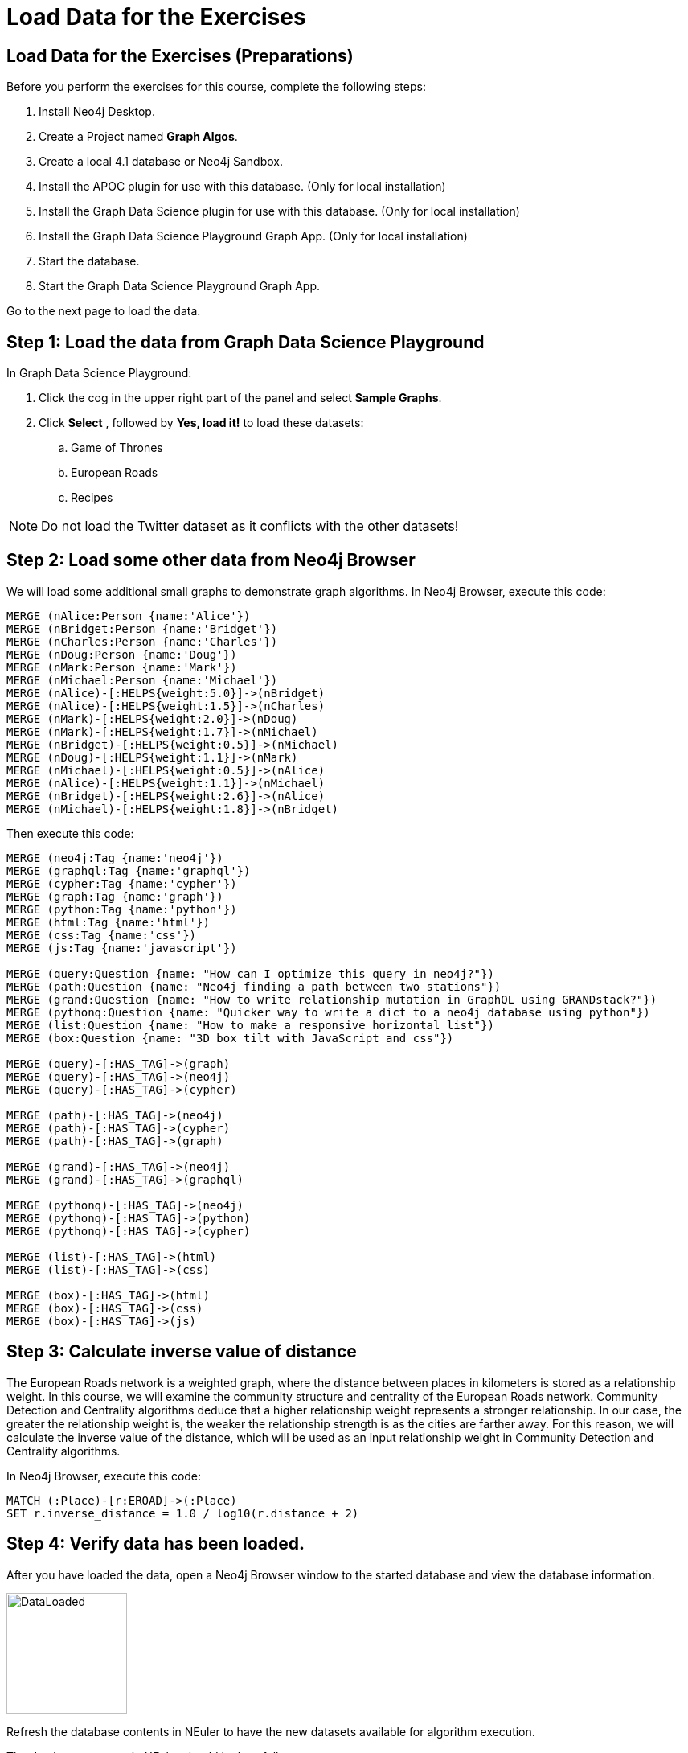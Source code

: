 = Load Data for the Exercises
:icons: font

== Load Data for the Exercises (Preparations)

Before you perform the exercises for this course, complete the following steps:

. Install Neo4j Desktop.
. Create a Project named *Graph Algos*.
. Create a local 4.1 database or Neo4j Sandbox.
. Install the APOC plugin for use with this database. (Only for local installation)
. Install the Graph Data Science plugin for use with this database. (Only for local installation)
. Install the Graph Data Science Playground Graph App. (Only for local installation)
. Start the database.
. Start the Graph Data Science Playground Graph App.

Go to the next page to load the data.

== Step 1: Load the data from Graph Data Science Playground

In Graph Data Science Playground:

. Click the cog in the upper right part of the panel and select *Sample Graphs*.
. Click *Select* , followed by *Yes, load it!* to load these datasets:
.. Game of Thrones
.. European Roads
.. Recipes

[NOTE]
Do [underscore]#not# load the Twitter dataset as it conflicts with the other datasets!

== Step 2: Load some other data from Neo4j Browser

We will load some additional small graphs to demonstrate graph algorithms.
In Neo4j Browser, execute this code:

[source, cypher]
----
MERGE (nAlice:Person {name:'Alice'})
MERGE (nBridget:Person {name:'Bridget'})
MERGE (nCharles:Person {name:'Charles'})
MERGE (nDoug:Person {name:'Doug'})
MERGE (nMark:Person {name:'Mark'})
MERGE (nMichael:Person {name:'Michael'})
MERGE (nAlice)-[:HELPS{weight:5.0}]->(nBridget)
MERGE (nAlice)-[:HELPS{weight:1.5}]->(nCharles)
MERGE (nMark)-[:HELPS{weight:2.0}]->(nDoug)
MERGE (nMark)-[:HELPS{weight:1.7}]->(nMichael)
MERGE (nBridget)-[:HELPS{weight:0.5}]->(nMichael)
MERGE (nDoug)-[:HELPS{weight:1.1}]->(nMark)
MERGE (nMichael)-[:HELPS{weight:0.5}]->(nAlice)
MERGE (nAlice)-[:HELPS{weight:1.1}]->(nMichael)
MERGE (nBridget)-[:HELPS{weight:2.6}]->(nAlice)
MERGE (nMichael)-[:HELPS{weight:1.8}]->(nBridget)
----

Then execute this code:

[source, cypher]
----
MERGE (neo4j:Tag {name:'neo4j'})
MERGE (graphql:Tag {name:'graphql'})
MERGE (cypher:Tag {name:'cypher'})
MERGE (graph:Tag {name:'graph'})
MERGE (python:Tag {name:'python'})
MERGE (html:Tag {name:'html'})
MERGE (css:Tag {name:'css'})
MERGE (js:Tag {name:'javascript'})

MERGE (query:Question {name: "How can I optimize this query in neo4j?"})
MERGE (path:Question {name: "Neo4j finding a path between two stations"})
MERGE (grand:Question {name: "How to write relationship mutation in GraphQL using GRANDstack?"})
MERGE (pythonq:Question {name: "Quicker way to write a dict to a neo4j database using python"})
MERGE (list:Question {name: "How to make a responsive horizontal list"})
MERGE (box:Question {name: "3D box tilt with JavaScript and css"})

MERGE (query)-[:HAS_TAG]->(graph)
MERGE (query)-[:HAS_TAG]->(neo4j)
MERGE (query)-[:HAS_TAG]->(cypher)

MERGE (path)-[:HAS_TAG]->(neo4j)
MERGE (path)-[:HAS_TAG]->(cypher)
MERGE (path)-[:HAS_TAG]->(graph)

MERGE (grand)-[:HAS_TAG]->(neo4j)
MERGE (grand)-[:HAS_TAG]->(graphql)

MERGE (pythonq)-[:HAS_TAG]->(neo4j)
MERGE (pythonq)-[:HAS_TAG]->(python)
MERGE (pythonq)-[:HAS_TAG]->(cypher)

MERGE (list)-[:HAS_TAG]->(html)
MERGE (list)-[:HAS_TAG]->(css)

MERGE (box)-[:HAS_TAG]->(html)
MERGE (box)-[:HAS_TAG]->(css)
MERGE (box)-[:HAS_TAG]->(js)
----

== Step 3: Calculate inverse value of distance

The European Roads network is a weighted graph, where the distance between places in kilometers is stored as a relationship weight.
In this course, we will examine the community structure and centrality of the European Roads network.
Community Detection and Centrality algorithms deduce that a higher relationship weight represents a stronger relationship.
In our case, the greater the relationship weight is, the weaker the relationship strength is as the cities are farther away.
For this reason, we will calculate the inverse value of the distance, which will be used as an input relationship weight in Community Detection and Centrality algorithms.

In Neo4j Browser, execute this code:

[source, cypher]
----
MATCH (:Place)-[r:EROAD]->(:Place)
SET r.inverse_distance = 1.0 / log10(r.distance + 2)
----

== Step 4: Verify data has been loaded.

After you have loaded the data, open a Neo4j Browser window to the started database and view the database information.

[.thumb]
image::DataLoaded.png[DataLoaded,width=150]

Refresh the database contents in NEuler to have the new datasets available for algorithm execution.

The database contents in NEuler should look as follows:

[.thumb]
image::LoadedNEuler.png[LoadedNEuler,width=500]

== Load Data for the Exercises (Summary)

Your database is now set up and ready for you to gain experience with graph algorithms.

ifdef::env-guide[]
pass:a[<a play-topic='{guides}/GraphCatalog.html'>Continue to Exercise: Graph Catalog</a>]
endif::[]
